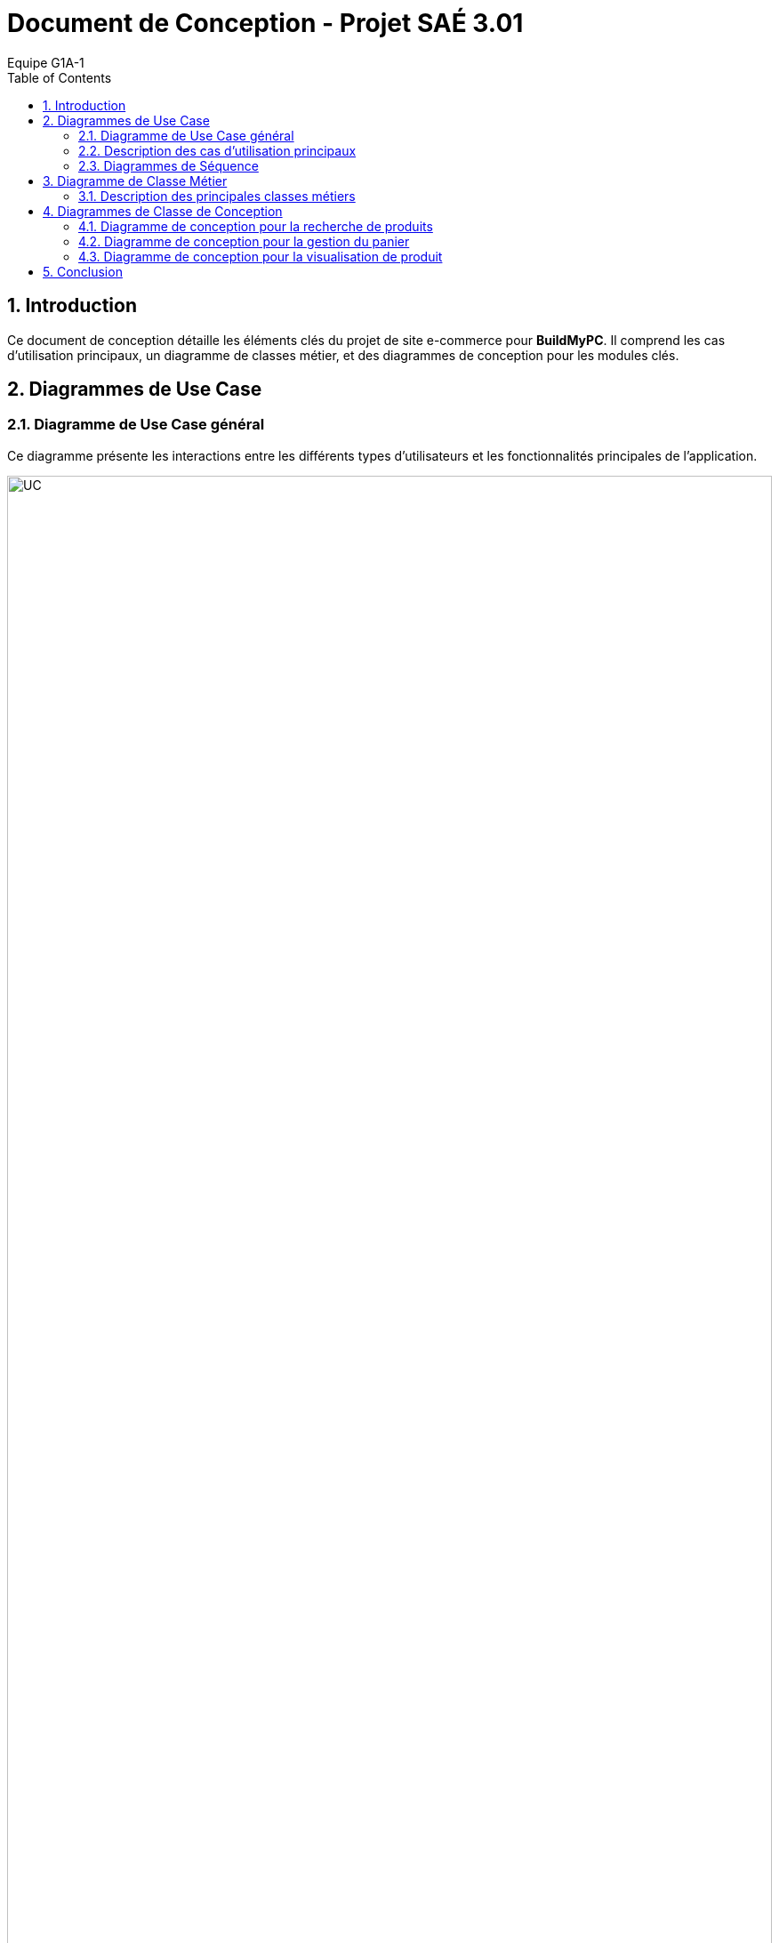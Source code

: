 = Document de Conception - Projet SAÉ 3.01
:author: Equipe G1A-1
:date: {docdate}
:toc: macro
:numbered:

// Table of Contents
toc::[]

== Introduction

Ce document de conception détaille les éléments clés du projet de site e-commerce pour *BuildMyPC*. Il comprend les cas d'utilisation principaux, un diagramme de classes métier, et des diagrammes de conception pour les modules clés.

== Diagrammes de Use Case

=== Diagramme de Use Case général

Ce diagramme présente les interactions entre les différents types d’utilisateurs et les fonctionnalités principales de l'application.

image::images/doc_conception/UC.png[UC, 100%]

=== Description des cas d'utilisation principaux

==== Use Case : Parcourir le Catalogue

- **Objectif** : Permettre aux utilisateurs de consulter le catalogue des produits pour voir les options disponibles.
- **Acteurs** : Client Visiteur, Client avec Compte
- **Préconditions** : L’utilisateur doit accéder à la page du catalogue sur le site.
- **Déroulement** :
  1. L’utilisateur accède à la page catalogue.
  2. Le système affiche les catégories de produits disponibles et une liste de produits populaires ou récemment ajoutés.
  3. L’utilisateur peut filtrer les produits par catégorie, prix, ou marque.
  4. L’utilisateur peut cliquer sur un produit pour consulter ses détails.
  5. Le système enregistre les produits consultés pour les suggestions ultérieures (facultatif).
- **Post-conditions** : L’utilisateur a pu voir les options de produits disponibles et peut poursuivre vers d’autres actions.

==== Use Case : Ajouter un Produit au Panier

- **Objectif** : Permettre aux clients connectés d’ajouter un produit à leur panier en vue d’un futur achat.
- **Acteurs** : Client avec Compte
- **Préconditions** : L’utilisateur doit être connecté et avoir consulté un produit.
- **Déroulement** :
  1. L’utilisateur consulte la page du produit et sélectionne la quantité souhaitée.
  2. L’utilisateur clique sur “Ajouter au panier”.
  3. Le système vérifie que le produit est disponible en stock.
  4. Si le stock est suffisant, le produit est ajouté au panier avec la quantité demandée.
  5. Si le stock est insuffisant, un message d’erreur est affiché et l’utilisateur est invité à choisir une quantité plus basse.
- **Post-conditions** : Le produit est ajouté au panier et l’utilisateur peut continuer ses achats ou consulter son panier.

==== Use Case : Passer une Commande

- **Objectif** : Permettre aux utilisateurs connectés de finaliser un achat en validant leur commande.
- **Acteurs** : Client avec Compte
- **Préconditions** : L’utilisateur doit être connecté et avoir des articles dans son panier.
- **Déroulement** :
  1. L’utilisateur accède à son panier et vérifie les articles.
  2. L’utilisateur sélectionne l’adresse de livraison ou en ajoute une nouvelle.
  3. L’utilisateur clique sur “Passer la commande”.
  4. Le système calcule le montant total et propose les options de paiement.
  5. L’utilisateur sélectionne son mode de paiement et entre les informations nécessaires.
  6. Le système valide le paiement et passe le statut de la commande à “En cours de traitement”.
  7. Le système envoie une confirmation de commande à l’utilisateur par email.
- **Post-conditions** : La commande est enregistrée et en cours de traitement.

==== Use Case : Appliquer une Promotion

- **Objectif** : Permettre aux employés ou administrateurs d’appliquer des promotions pour améliorer les ventes.
- **Acteurs** : Employé, Administrateur
- **Préconditions** : L’utilisateur (employé ou administrateur) est connecté et dispose des droits appropriés.
- **Déroulement** :
  1. L’utilisateur accède au tableau de gestion des promotions.
  2. L’utilisateur sélectionne une promotion et l’associe à un ou plusieurs produits.
  3. Le système met à jour les produits concernés avec la réduction.
- **Post-conditions** : La promotion est active et visible par les clients.

==== Use Case : Gérer les Avis

- **Objectif** : Permettre aux clients de publier des avis et aux employés de modérer ou répondre à ces avis.
- **Acteurs** : Client avec Compte, Employé
- **Préconditions** : Le client doit être connecté et avoir déjà acheté le produit.
- **Déroulement** :
  1. Le client accède à la page du produit et sélectionne “Ajouter un avis”.
  2. Le client remplit les informations de l’avis (note, commentaire) et soumet.
  3. Le système enregistre l’avis et l’associe au produit.
  4. L’employé peut consulter les avis et, si nécessaire, répondre ou modérer pour assurer leur conformité.
- **Post-conditions** : L’avis est visible pour les autres clients et contribue à la réputation du produit.

=== Diagrammes de Séquence

==== Diagramme de Séquence : Passer une Commande avec le Panier

Ce diagramme de séquence illustre le processus pour un client de passer une commande à partir de son panier, avec vérification de l'adresse de livraison, calcul du montant total, et confirmation du paiement.

image::images/doc_conception/DS_AjoutPanier.png[DS_AjoutPanier, 50%]

==== Diagramme de Séquence : Ajouter un Produit au Panier

Ce diagramme de séquence montre l'interaction entre le client, le produit, le panier, et le système lorsqu'un client ajoute un produit à son panier. Le système vérifie la disponibilité du stock avant de confirmer l'ajout.

image::images/doc_conception/DS_Commande.png[DS_Commande, 50%]

== Diagramme de Classe Métier

Le diagramme de classe métier ci-dessous illustre les principales entités de l'application e-commerce ainsi que leurs relations. Chaque classe représente une entité du système, et leurs attributs et méthodes reflètent les opérations essentielles pour le fonctionnement de la plateforme.

image::images/doc_conception/DC_Métier.png[DC_Métier, 100%]

=== Description des principales classes métiers

- **Client** : Représente un utilisateur du site. Le client peut créer un compte, se connecter, ajouter des produits au panier, passer des commandes et consulter son historique de commandes. Chaque client a également la possibilité d'ajouter des avis sur les produits achetés.

- **Produit** : Représente les produits vendus sur le site, avec des attributs tels que le nom, la description, le prix et l'image. Les produits sont associés à une catégorie et un stock, et les clients peuvent consulter leurs détails.

- **Panier** : Associé à un client, le panier contient une collection de produits et leurs quantités. Le panier permet d'ajouter ou retirer des produits, de calculer le total des articles et de vider son contenu si nécessaire.

- **Commande** : Représente une commande passée par un client, contenant des produits, le montant total, et l'état de la commande (ex. "en cours", "livrée"). Une commande est également associée à un paiement et une adresse de livraison.

- **Adresse** : Contient les informations d'adresse pour la livraison ou la facturation. Chaque client peut avoir une ou plusieurs adresses, spécifiant la rue, la ville, le code postal, et le pays.

- **Avis** : Permet aux clients d'ajouter des avis sur les produits achetés, en donnant une note et un commentaire. Les avis sont liés aux produits et peuvent être modifiés ou modérés par les employés.

- **Promotion** : Permet la gestion des promotions sur le site, avec une réduction en pourcentage appliquée à certains produits. Une promotion a une période de validité et peut être activée ou désactivée.

- **Employe** : Employé du site ayant des droits pour activer ou désactiver des promotions, répondre aux avis des clients et gérer les commentaires. L'employé peut également voir l'historique de ses actions.

- **Administrateur** : Représente un utilisateur avec des droits supérieurs (administrateur) qui peut gérer les employés, ajouter ou supprimer des produits, et créer des promotions. L'administrateur a un contrôle complet sur les opérations critiques du site.

- **Paiement** : Gère le processus de paiement associé aux commandes. Un paiement inclut le montant, le type de paiement (ex. carte bancaire, PayPal), et son statut. Il peut être annulé si nécessaire.

- **Categorie** : Représente la classification des produits, avec la possibilité d’ajouter des sous-catégories pour organiser les produits dans des sections hiérarchiques.

- **Stock** : Représente le stock pour un produit donné. Il comprend la quantité en stock et un seuil d'alerte pour générer une notification en cas de faible stock.

- **HistoriqueAction** : Enregistre les actions réalisées par les employés ou administrateurs pour assurer un suivi des modifications importantes (ex. activation de promotions, ajout de produits).

== Diagrammes de Classe de Conception

Cette section inclut les diagrammes de classe de conception pour les modules clés de l'application.

=== Diagramme de conception pour la recherche de produits

Ce diagramme de classe de conception illustre le processus de recherche de produits par un client.

image::images/doc_conception/DCC_Recherche.png[DCC_Recherche, 50%]


=== Diagramme de conception pour la gestion du panier

Ce diagramme décrit le processus d'ajout, de suppression, et de modification des produits dans le panier.

image::images/doc_conception/DCC_Ajout_Au_Panier.png[DCC_Ajout_Au_Panier,30%]


=== Diagramme de conception pour la visualisation de produit

Ce diagramme de classe de conception montre le processus d'affichage d'un produit à un client.

image::images/doc_conception/DCC_Visualisation_du_produit.png[DCC_Visualisation_du_produit,50%]

== Conclusion
Ce document de conception détaille l'architecture et les choix de conception du projet, permettant une compréhension globale des interactions et des logiques métier sous-jacentes. Cette conception servira de base pour le développement et facilitera les futures évolutions.
